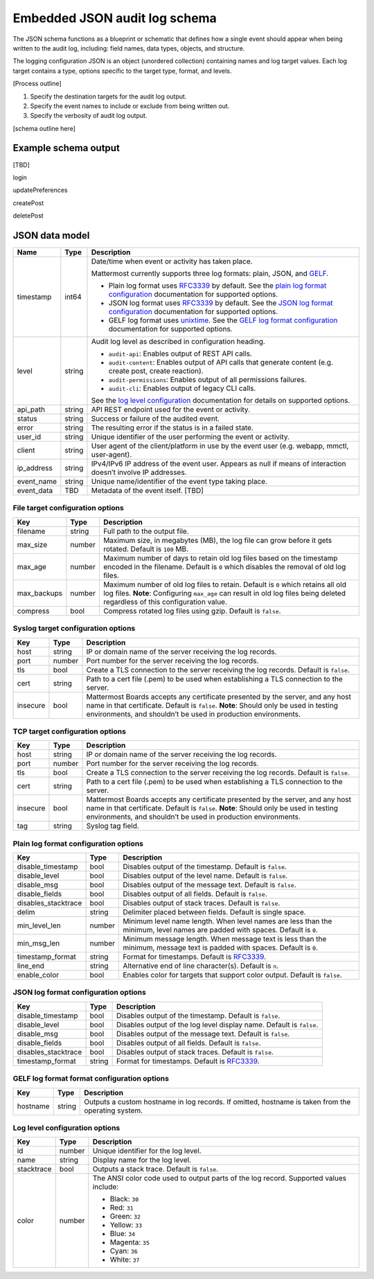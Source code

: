 Embedded JSON audit log schema
==============================

The JSON schema functions as a blueprint or schematic that defines how a single event should appear when being written to the audit log, including: field names, data types, objects, and structure.

The logging configuration JSON is an object (unordered collection) containing names and log target values. Each log target contains a type, options specific to the target type, format, and levels.

[Process outline]

1. Specify the destination targets for the audit log output.
2. Specify the event names to include or exclude from being written out.
3. Specify the verbosity of audit log output.

[schema outline here]

Example schema output
---------------------

[TBD]

login

updatePreferences

createPost

deletePost

JSON data model
---------------

+------------+----------+--------------------------------------------------------------------------------------------------------------------+
| **Name**   | **Type** | **Description**                                                                                                    |
+------------+----------+--------------------------------------------------------------------------------------------------------------------+
| timestamp  | int64    | Date/time when event or activity has taken place.                                                                  |
|            |          |                                                                                                                    |
|            |          | Mattermost currently supports three log formats: plain, JSON, and `GELF <https://docs.graylog.org/docs/gelf>`__.   |
|            |          |                                                                                                                    |
|            |          | - Plain log format uses `RFC3339 <https://www.rfc-editor.org/rfc/rfc3339>`__ by default.                           |
|            |          |   See the `plain log format configuration <#plain-log-format-configuration-options>`__ documentation for           |
|            |          |   supported options.                                                                                               |
|            |          | - JSON log format uses `RFC3339 <https://www.rfc-editor.org/rfc/rfc3339>`__ by default.                            |
|            |          |   See the `JSON log format configuration <#plain-log-format-configuration-options>`__ documentation for            |
|            |          |   supported options.                                                                                               |  
|            |          | - GELF log format uses `unixtime <https://www.unixtimestamp.com/>`__.                                              |
|            |          |   See the `GELF log format configuration <#gelf-log-format-format-configuration-options>`__ documentation for      |
|            |          |   supported options.                                                                                               |    
+------------+----------+--------------------------------------------------------------------------------------------------------------------+
| level      | string   | Audit log level as described in configuration heading.                                                             |
|            |          |                                                                                                                    |
|            |          | - ``audit-api``: Enables output of REST API calls.                                                                 |
|            |          | - ``audit-content``: Enables output of API calls that generate content (e.g. create post, create reaction).        |
|            |          | - ``audit-permissions``: Enables output of all permissions failures.                                               |
|            |          | - ``audit-cli``: Enables output of legacy CLI calls.                                                               |
|            |          |                                                                                                                    |
|            |          | See the `log level configuration <#log-level-configuration-options>`__ documentation for details on supported      |
|            |          | options.                                                                                                           |
+------------+----------+--------------------------------------------------------------------------------------------------------------------+
| api_path   | string   | API REST endpoint used for the event or activity.                                                                  |
+------------+----------+--------------------------------------------------------------------------------------------------------------------+
| status     | string   | Success or failure of the audited event.                                                                           |
+------------+----------+--------------------------------------------------------------------------------------------------------------------+
| error      | string   | The resulting error if the status is in a failed state.                                                            |
+------------+----------+--------------------------------------------------------------------------------------------------------------------+
| user_id    | string   | Unique identifier of the user performing the event or activity.                                                    |
+------------+----------+--------------------------------------------------------------------------------------------------------------------+
| client     | string   | User agent of the client/platform in use by the event user (e.g. webapp, mmctl, user-agent).                       |
+------------+----------+--------------------------------------------------------------------------------------------------------------------+
| ip_address | string   | IPv4/IPv6 IP address of the event user.                                                                            |
|            |          | Appears as null if means of interaction doesn’t involve IP addresses.                                              |
+------------+----------+--------------------------------------------------------------------------------------------------------------------+
| event_name | string   | Unique name/identifier of the event type taking place.                                                             |
+------------+----------+--------------------------------------------------------------------------------------------------------------------+
| event_data | TBD      | Metadata of the event itself. [TBD]                                                                                |
+------------+----------+--------------------------------------------------------------------------------------------------------------------+

File target configuration options
~~~~~~~~~~~~~~~~~~~~~~~~~~~~~~~~~

+-------------+----------+---------------------------------------------------------------------------------------------------------------------+
| **Key**     | **Type** | **Description**                                                                                                     |
+-------------+----------+---------------------------------------------------------------------------------------------------------------------+
| filename    | string   | Full path to the output file.                                                                                       |
+-------------+----------+---------------------------------------------------------------------------------------------------------------------+
| max_size    | number   | Maximum size, in megabytes (MB), the log file can grow before it gets rotated. Default is ``100`` MB.               |
+-------------+----------+---------------------------------------------------------------------------------------------------------------------+
| max_age     | number   | Maximum number of days to retain old log files based on the timestamp encoded in the filename.                      |
|             |          | Default is ``0`` which disables the removal of old log files.                                                       |
+-------------+----------+---------------------------------------------------------------------------------------------------------------------+
| max_backups | number   | Maximum number of old log files to retain. Default is ``0`` which retains all old log files.                        |
|             |          | **Note**: Configuring ``max_age`` can result in old log files being deleted regardless of this configuration value. |
+-------------+----------+---------------------------------------------------------------------------------------------------------------------+
| compress    | bool     | Compress rotated log files using gzip. Default is ``false``.                                                        |
+-------------+----------+---------------------------------------------------------------------------------------------------------------------+

Syslog target configuration options
~~~~~~~~~~~~~~~~~~~~~~~~~~~~~~~~~~~

+----------+----------+---------------------------------------------------------------------------------------------------------------------------------+
| **Key**  | **Type** | **Description**                                                                                                                 |
+----------+----------+---------------------------------------------------------------------------------------------------------------------------------+
| host     | string   | IP or domain name of the server receiving the log records.                                                                      |
+----------+----------+---------------------------------------------------------------------------------------------------------------------------------+
| port     | number   | Port number for the server receiving the log records.                                                                           |
+----------+----------+---------------------------------------------------------------------------------------------------------------------------------+
| tls      | bool     | Create a TLS connection to the server receiving the log records. Default is ``false``.                                          |
+----------+----------+---------------------------------------------------------------------------------------------------------------------------------+
| cert     | string   | Path to a cert file (.pem) to be used when establishing a TLS connection to the server.                                         |
+----------+----------+---------------------------------------------------------------------------------------------------------------------------------+
| insecure | bool     | Mattermost Boards accepts any certificate presented by the server, and any host name in that certificate. Default is ``false``. |
|          |          | **Note**: Should only be used in testing environments, and shouldn’t be used in production environments.                        |
+----------+----------+---------------------------------------------------------------------------------------------------------------------------------+

TCP target configuration options
~~~~~~~~~~~~~~~~~~~~~~~~~~~~~~~~

+----------+----------+---------------------------------------------------------------------------------------------------------------------------------+
| **Key**  | **Type** | **Description**                                                                                                                 |
+----------+----------+---------------------------------------------------------------------------------------------------------------------------------+
| host     | string   | IP or domain name of the server receiving the log records.                                                                      |
+----------+----------+---------------------------------------------------------------------------------------------------------------------------------+
| port     | number   | Port number for the server receiving the log records.                                                                           |
+----------+----------+---------------------------------------------------------------------------------------------------------------------------------+
| tls      | bool     | Create a TLS connection to the server receiving the log records. Default is ``false``.                                          |
+----------+----------+---------------------------------------------------------------------------------------------------------------------------------+
| cert     | string   | Path to a cert file (.pem) to be used when establishing a TLS connection to the server.                                         |
+----------+----------+---------------------------------------------------------------------------------------------------------------------------------+
| insecure | bool     | Mattermost Boards accepts any certificate presented by the server, and any host name in that certificate. Default is ``false``. |
|          |          | **Note**: Should only be used in testing environments, and shouldn’t be used in production environments.                        |
+----------+----------+---------------------------------------------------------------------------------------------------------------------------------+
| tag      | string   | Syslog tag field.                                                                                                               |
+----------+----------+---------------------------------------------------------------------------------------------------------------------------------+

Plain log format configuration options
~~~~~~~~~~~~~~~~~~~~~~~~~~~~~~~~~~~~~~

+---------------------+----------+------------------------------------------------------------------------------------------------------------------------------+
| **Key**             | **Type** | **Description**                                                                                                              |
+---------------------+----------+------------------------------------------------------------------------------------------------------------------------------+
| disable_timestamp   | bool     | Disables output of the timestamp. Default is ``false``.                                                                      |
+---------------------+----------+------------------------------------------------------------------------------------------------------------------------------+
| disable_level       | bool     | Disables output of the level name. Default is ``false``.                                                                     |
+---------------------+----------+------------------------------------------------------------------------------------------------------------------------------+
| disable_msg         | bool     | Disables output of the message text. Default is ``false``.                                                                   |
+---------------------+----------+------------------------------------------------------------------------------------------------------------------------------+
| disable_fields      | bool     | Disables output of all fields. Default is ``false``.                                                                         |
+---------------------+----------+------------------------------------------------------------------------------------------------------------------------------+
| disables_stacktrace | bool     | Disables output of stack traces. Default is ``false``.                                                                       |
+---------------------+----------+------------------------------------------------------------------------------------------------------------------------------+
| delim               | string   | Delimiter placed between fields. Default is single space.                                                                    |
+---------------------+----------+------------------------------------------------------------------------------------------------------------------------------+
| min_level_len       | number   | Minimum level name length. When level names are less than the minimum, level names are padded with spaces. Default is ``0``. |
+---------------------+----------+------------------------------------------------------------------------------------------------------------------------------+
| min_msg_len         | number   | Minimum message length. When message text is less than the minimum, message text is padded with spaces. Default is ``0``.    |
+---------------------+----------+------------------------------------------------------------------------------------------------------------------------------+
| timestamp_format    | string   | Format for timestamps. Default is `RFC3339 <https://www.rfc-editor.org/rfc/rfc3339>`__.                                      |
+---------------------+----------+------------------------------------------------------------------------------------------------------------------------------+
| line_end            | string   | Alternative end of line character(s). Default is ``n``.                                                                      |
+---------------------+----------+------------------------------------------------------------------------------------------------------------------------------+
| enable_color        | bool     | Enables color for targets that support color output. Default is ``false``.                                                   |
+---------------------+----------+------------------------------------------------------------------------------------------------------------------------------+

JSON log format configuration options
~~~~~~~~~~~~~~~~~~~~~~~~~~~~~~~~~~~~~

+---------------------+----------+-----------------------------------------------------------------------------------------+
| **Key**             | **Type** | **Description**                                                                         |
+---------------------+----------+-----------------------------------------------------------------------------------------+
| disable_timestamp   | bool     | Disables output of the timestamp. Default is ``false``.                                 |
+---------------------+----------+-----------------------------------------------------------------------------------------+
| disable_level       | bool     | Disables output of the log level display name. Default is ``false``.                    |
+---------------------+----------+-----------------------------------------------------------------------------------------+
| disable_msg         | bool     | Disables output of the message text. Default is ``false``.                              |
+---------------------+----------+-----------------------------------------------------------------------------------------+
| disable_fields      | bool     | Disables output of all fields. Default is ``false``.                                    |
+---------------------+----------+-----------------------------------------------------------------------------------------+
| disables_stacktrace | bool     | Disables output of stack traces. Default is ``false``.                                  |
+---------------------+----------+-----------------------------------------------------------------------------------------+
| timestamp_format    | string   | Format for timestamps. Default is `RFC3339 <https://www.rfc-editor.org/rfc/rfc3339>`__. |
+---------------------+----------+-----------------------------------------------------------------------------------------+

GELF log format format configuration options
~~~~~~~~~~~~~~~~~~~~~~~~~~~~~~~~~~~~~~~~~~~~

+----------+----------+----------------------------------------------------------+
| **Key**  | **Type** | **Description**                                          |
+----------+----------+----------------------------------------------------------+
| hostname | string   | Outputs a custom hostname in log records.                |
|          |          | If omitted, hostname is taken from the operating system. |
+----------+----------+----------------------------------------------------------+

Log level configuration options
~~~~~~~~~~~~~~~~~~~~~~~~~~~~~~~

+------------+----------+--------------------------------------------------------------+
| **Key**    | **Type** | **Description**                                              |
+------------+----------+--------------------------------------------------------------+
| id         | number   | Unique identifier for the log level.                         |
+------------+----------+--------------------------------------------------------------+
| name       | string   | Display name for the log level.                              |
+------------+----------+--------------------------------------------------------------+
| stacktrace | bool     | Outputs a stack trace. Default is ``false``.                 |
+------------+----------+--------------------------------------------------------------+
| color      | number   | The ANSI color code used to output parts of the log record.  |
|            |          | Supported values include:                                    |
|            |          |                                                              |
|            |          | - Black: ``30``                                              |
|            |          | - Red: ``31``                                                |
|            |          | - Green: ``32``                                              |
|            |          | - Yellow: ``33``                                             |
|            |          | - Blue: ``34``                                               |
|            |          | - Magenta: ``35``                                            |
|            |          | - Cyan: ``36``                                               |
|            |          | - White: ``37``                                              |
+------------+----------+--------------------------------------------------------------+